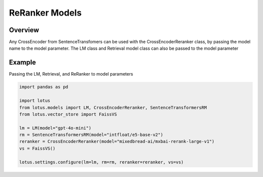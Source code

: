 ReRanker Models
==================

Overview
----------
Any CrossEncoder from SentenceTransfomers can be used with the CrossEncoderReranker class, by
passing the model name to the model parameter. The LM class and Retrieval model class can also be passed
to the model parameter

Example
--------
Passing the LM, Retrieval, and ReRanker to model parameters

.. code-block:: python

    import pandas as pd

    import lotus
    from lotus.models import LM, CrossEncoderReranker, SentenceTransformersRM
    from lotus.vector_store import FaissVS

    lm = LM(model="gpt-4o-mini")
    rm = SentenceTransformersRM(model="intfloat/e5-base-v2")
    reranker = CrossEncoderReranker(model="mixedbread-ai/mxbai-rerank-large-v1")
    vs = FaissVS()

    lotus.settings.configure(lm=lm, rm=rm, reranker=reranker, vs=vs)